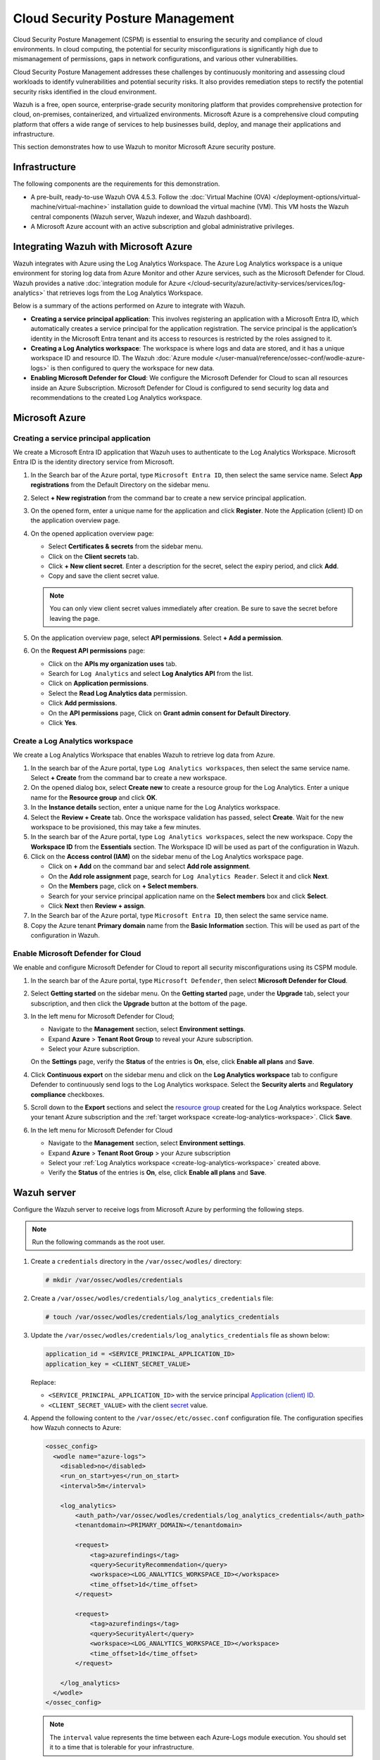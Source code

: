 .. Copyright (C) 2015, Wazuh, Inc.

.. meta::
   :description: Use Wazuh to monitor Microsoft Azure security posture.

Cloud Security Posture Management
=================================

Cloud Security Posture Management (CSPM) is essential to ensuring the security and compliance of cloud environments. In cloud computing, the potential for security misconfigurations is significantly high due to mismanagement of permissions, gaps in network configurations, and various other vulnerabilities.

Cloud Security Posture Management addresses these challenges by continuously monitoring and assessing cloud workloads to identify vulnerabilities and potential security risks. It also provides remediation steps to rectify the potential security risks identified in the cloud environment.

Wazuh is a free, open source, enterprise-grade security monitoring platform that provides comprehensive protection for cloud, on-premises, containerized, and virtualized environments. Microsoft Azure is a comprehensive cloud computing platform that offers a wide range of services to help businesses build, deploy, and manage their applications and infrastructure.

This section demonstrates how to use Wazuh to monitor Microsoft Azure security posture.

Infrastructure
--------------

The following components are the requirements for this demonstration.

-  A pre-built, ready-to-use Wazuh OVA 4.5.3. Follow the :doc:`Virtual Machine (OVA) </deployment-options/virtual-machine/virtual-machine>` installation guide to download the virtual machine (VM). This VM hosts the Wazuh central components (Wazuh server, Wazuh indexer, and Wazuh dashboard).
-  A Microsoft Azure account with an active subscription and global administrative privileges.

Integrating Wazuh with Microsoft Azure
--------------------------------------

Wazuh integrates with Azure using the Log Analytics Workspace. The Azure Log Analytics workspace is a unique environment for storing log data from Azure Monitor and other Azure services, such as the Microsoft Defender for Cloud. Wazuh provides a native :doc:`integration module for Azure </cloud-security/azure/activity-services/services/log-analytics>` that retrieves logs from the Log Analytics Workspace.

Below is a summary of the actions performed on Azure to integrate with Wazuh.

-  **Creating a service principal application**: This involves registering an application with a Microsoft Entra ID, which automatically creates a service principal for the application registration. The service principal is the application’s identity in the Microsoft Entra tenant and its access to resources is restricted by the roles assigned to it.
-  **Creating a Log Analytics workspace**: The workspace is where logs and data are stored, and it has a unique workspace ID and resource ID. The Wazuh :doc:`Azure module </user-manual/reference/ossec-conf/wodle-azure-logs>` is then configured to query the workspace for new data. 
-  **Enabling Microsoft Defender for Cloud**: We configure the Microsoft Defender for Cloud to scan all resources inside an Azure Subscription. Microsoft Defender for Cloud is configured to send security log data and recommendations to the created Log Analytics workspace.

Microsoft Azure
---------------

Creating a service principal application
^^^^^^^^^^^^^^^^^^^^^^^^^^^^^^^^^^^^^^^^

We create a Microsoft Entra ID application that Wazuh uses to authenticate to the Log Analytics Workspace. Microsoft Entra ID is the identity directory service from Microsoft.

#. In the Search bar of the Azure portal, type ``Microsoft Entra ID``, then select the same service name. Select **App registrations** from the Default Directory on the sidebar menu.
#. Select **+ New registration** from the command bar to create a new service principal application.
#. On the opened form, enter a unique name for the application and click **Register**. Note the _`Application (client) ID` on the application overview page.

   .. thumbnail:: /images/cloud-security/azure/register-an-application.gif
      :title: Register an application
      :alt: Register an application
      :align: center
      :width: 80%

#. On the opened application overview page:

   -  Select **Certificates & secrets** from the sidebar menu.
   -  Click on the **Client secrets** tab.
   -  Click **+ New client secret**. Enter a description for the _`secret`, select the expiry period, and click **Add**.
   -  Copy and save the client secret value.

   .. note::

      You can only view client secret values immediately after creation. Be sure to save the secret before leaving the page.

   .. thumbnail:: /images/cloud-security/azure/create-secret.gif
      :title: Create secret
      :alt: Create secret
      :align: center
      :width: 80%

#. On the application overview page, select **API permissions**. Select **+ Add a permission**.

#. On the **Request API permissions** page:

   -  Click on the **APIs my organization uses** tab.
   -  Search for ``Log Analytics`` and select **Log Analytics API** from the list. 
   -  Click on **Application permissions**.
   -  Select the **Read Log Analytics data** permission.
   -  Click **Add permissions**.
   -  On the **API permissions** page, Click on **Grant admin consent for Default Directory**.
   -  Click **Yes**.

   .. thumbnail:: /images/cloud-security/azure/request-api-permissions.gif
      :title: Request API permissions
      :alt: Request API permissions
      :align: center
      :width: 80%

.. _create-log-analytics-workspace:

Create a Log Analytics workspace
^^^^^^^^^^^^^^^^^^^^^^^^^^^^^^^^

We create a Log Analytics Workspace that enables Wazuh to retrieve log data from Azure. 

#. In the search bar of the Azure portal, type ``Log Analytics workspaces``, then select the same service name. Select **+ Create** from the command bar to create a new workspace.
#. On the opened dialog box, select **Create new** to create a _`resource group` for the Log Analytics. Enter a unique name for the **Resource group** and click **OK**.
#. In the **Instance details** section, enter a unique name for the Log Analytics workspace.
#. Select the **Review + Create** tab. Once the workspace validation has passed, select **Create**. Wait for the new workspace to be provisioned, this may take a few minutes.

   .. thumbnail:: /images/cloud-security/azure/log-analytics-workspace.gif
      :title: Create Log analytics workspace
      :alt: Create Log analytics workspace
      :align: center
      :width: 80%

#. In the search bar of the Azure portal, type ``Log Analytics workspaces``, select the new workspace. Copy the **Workspace ID** from the **Essentials** section. The Workspace ID will be used as part of the configuration in Wazuh.

   .. thumbnail:: /images/cloud-security/azure/log-analytics-workspace-id.png
      :title: Log analytics workspace
      :alt: Log analytics workspace
      :align: center
      :width: 80%

#. Click on the **Access control (IAM)** on the sidebar menu of the Log Analytics workspace page. 

   -  Click on **+ Add** on the command bar and select **Add role assignment**.
   -  On the **Add role assignment** page, search for ``Log Analytics Reader``. Select it and click **Next**.
   -  On the **Members** page, click on **+ Select members**.
   -  Search for your service principal application name on the **Select members** box and click **Select**.
   -  Click **Next** then **Review + assign**.

   .. thumbnail:: /images/cloud-security/azure/add-role-assignment.gif
      :title: Add role assignment
      :alt: Add role assignment
      :align: center
      :width: 80%

#. In the Search bar of the Azure portal, type ``Microsoft Entra ID``, then select the same service name.
#. Copy the Azure tenant **Primary domain** _`name` from the **Basic Information** section. This will be used as part of the configuration in Wazuh.

   .. thumbnail:: /images/cloud-security/azure/copy-primary-domain.png
      :title: Copy primary domain
      :alt: Copy primary domain
      :align: center
      :width: 80%

Enable Microsoft Defender for Cloud
^^^^^^^^^^^^^^^^^^^^^^^^^^^^^^^^^^^

We enable and configure Microsoft Defender for Cloud to report all security misconfigurations using its CSPM module.

#. In the search bar of the Azure portal, type ``Microsoft Defender``, then select **Microsoft Defender for Cloud**.
#. Select **Getting started** on the sidebar menu. On the **Getting started** page, under the **Upgrade** tab, select your subscription, and then click the **Upgrade** button at the bottom of the page.

   .. thumbnail:: /images/cloud-security/azure/microsoft-defender-for-cloud-upgrade.png
      :title: Microsoft defender for Cloud upgrade
      :alt: Microsoft defender for Cloud upgrade
      :align: center
      :width: 80%

#. In the left menu for Microsoft Defender for Cloud;

   -  Navigate to the **Management** section, select **Environment settings**.
   -  Expand **Azure** > **Tenant Root Group** to reveal your Azure subscription.
   -  Select your Azure subscription.

   On the **Settings** page, verify the **Status** of the entries is **On**, else, click **Enable all plans** and **Save**.

   .. thumbnail:: /images/cloud-security/azure/enable-all-plans.png
      :title: Enable all plans
      :alt: Enable all plans
      :align: center
      :width: 80%

#. Click **Continuous export** on the sidebar menu and click on the **Log Analytics workspace** tab to configure Defender to continuously send logs to the Log Analytics workspace. Select the **Security alerts** and **Regulatory compliance** checkboxes.

   .. thumbnail:: /images/cloud-security/azure/continuous-export-setup.png
      :title: Continuous export setup
      :alt: Continuous export setup
      :align: center
      :width: 80%

#. Scroll down to the **Export** sections and select the `resource group`_ created for the Log Analytics workspace. Select your tenant Azure subscription and the :ref:`target workspace <create-log-analytics-workspace>`. Click **Save**.

   .. thumbnail:: /images/cloud-security/azure/continuous-export-setup2.png
      :title: Continuous export setup
      :alt: Continuous export setup
      :align: center
      :width: 80%

#. In the left menu for Microsoft Defender for Cloud

   -  Navigate to the **Management** section, select **Environment settings**.
   -  Expand **Azure** > **Tenant Root Group** > your Azure subscription
   -  Select your :ref:`Log Analytics workspace <create-log-analytics-workspace>` created above.
   -  Verify the **Status** of the entries is **On**, else, click **Enable all plans** and **Save**.

   .. thumbnail:: /images/cloud-security/azure/enable-all-plans.gif
      :title: Enable all plans
      :alt: Enable all plans
      :align: center
      :width: 80%

Wazuh server
------------

Configure the Wazuh server to receive logs from Microsoft Azure by performing the following steps.

.. note::
   
   Run the following commands as the root user.

#. Create a ``credentials`` directory in the ``/var/ossec/wodles/`` directory:

   .. code-block:: console

      # mkdir /var/ossec/wodles/credentials

#. Create a ``/var/ossec/wodles/credentials/log_analytics_credentials`` file:

   .. code-block:: console

      # touch /var/ossec/wodles/credentials/log_analytics_credentials

#. Update the ``/var/ossec/wodles/credentials/log_analytics_credentials`` file as shown below:

   .. code-block:: none

      application_id = <SERVICE_PRINCIPAL_APPLICATION_ID>
      application_key = <CLIENT_SECRET_VALUE>

   Replace:

   -  ``<SERVICE_PRINCIPAL_APPLICATION_ID>`` with the service principal `Application (client) ID`_.
   -  ``<CLIENT_SECRET_VALUE>`` with the client `secret`_ value.

#. Append the following content to the ``/var/ossec/etc/ossec.conf`` configuration file. The configuration specifies how Wazuh connects to Azure:

   .. code-block:: xml

      <ossec_config>
        <wodle name="azure-logs">
          <disabled>no</disabled>
          <run_on_start>yes</run_on_start>
          <interval>5m</interval>

          <log_analytics>
              <auth_path>/var/ossec/wodles/credentials/log_analytics_credentials</auth_path>
              <tenantdomain><PRIMARY_DOMAIN></tenantdomain>

              <request>
                  <tag>azurefindings</tag>
                  <query>SecurityRecommendation</query>
                  <workspace><LOG_ANALYTICS_WORKSPACE_ID></workspace>
                  <time_offset>1d</time_offset>
              </request>

              <request>
                  <tag>azurefindings</tag>
                  <query>SecurityAlert</query>
                  <workspace><LOG_ANALYTICS_WORKSPACE_ID></workspace>
                  <time_offset>1d</time_offset>
              </request>

          </log_analytics>
        </wodle>
      </ossec_config>

   .. note::

      The ``interval`` value represents the time between each Azure-Logs module execution. You should set it to a time that is tolerable for your infrastructure.

   Replace:

   -  ``<PRIMARY_DOMAIN>`` with the domain `name`_ of the Azure tenant copied above.
   -  ``<LOG_ANALYTICS_WORKSPACE_ID>`` with the :ref:`ID of the Log Analytics workspace <create-log-analytics-workspace>` created above.

#. Create a rule file ``azure_posture.xml`` in the ``/var/ossec/etc/rules/`` directory and add the following custom rules to detect Azure posture findings:

   .. code-block:: xml

      <group name="azure,">

        <rule id="100200" level="10">
          <if_sid>87801</if_sid>
          <field name="Type">SecurityRecommendation</field>
          <description>Azure Security Posture: $(RecommendationName).</description>
        </rule>

        <rule id="100201" level="10">
          <if_sid>87801</if_sid>
          <field name="Type">SecurityAlert</field>
          <field name="ResourceId">Microsoft.Compute</field>
          <description>Azure Security Posture: $(DisplayName).</description>
          <mitre>
            <id>T1651</id>
          </mitre>
        </rule>

        <rule id="100202" level="10">
          <if_sid>87801</if_sid>
          <field name="Type">SecurityAlert</field>
          <field name="ResourceId">microsoft.keyvault</field>
          <description>Azure Security Posture: $(DisplayName).</description>
          <mitre>
            <id>T1098.004</id>
          </mitre>
        </rule>

        <rule id="100203" level="10">
          <if_sid>87801</if_sid>
          <field name="Type">SecurityAlert</field>
          <field name="ResourceId">Microsoft.Web</field>
          <description>Azure Security Posture: $(DisplayName).</description>
          <mitre>
            <id>T1648</id>
          </mitre>
        </rule>

        <rule id="100204" level="10">
          <if_sid>87801</if_sid>
          <field name="Type">SecurityAlert</field>
          <field name="ResourceId">Microsoft.ApiManagement</field>
          <description>Azure Security Posture: $(DisplayName).</description>
          <mitre>
            <id>T1059.009</id>
          </mitre>
        </rule> 

        <rule id="100205" level="10">
          <if_sid>87801</if_sid>
          <field name="Type">SecurityAlert</field>
          <field name="ResourceId">Microsoft.ContainerService|cluster</field>
          <description>Azure Security Posture: $(DisplayName).</description>
          <mitre>
            <id>T1609</id>
          </mitre>
        </rule> 

      </group>

   Where:

   -  Rule ID ``100200`` is triggered when Wazuh detects a new security posture recommendation in Azure.
   -  Rule ID ``100201`` is triggered when Wazuh detects an attack against Azure Virtual Machine.
   -  Rule ID ``100202`` is triggered when Wazuh detects an attack in Azure Key Vault.
   -  Rule ID ``100203`` is triggered when Wazuh detects an attack in Azure App Service.
   -  Rule ID ``100204`` is triggered when Wazuh detects an attack in Azure API Management.
   -  Rule ID ``100205`` is triggered when Wazuh detects an attack in Azure Container and clusters.

#. Restart the Wazuh manager to apply the configuration:

   .. code-block:: console

      # systemctl restart wazuh-manager

Cloud Security Posture Management simulation
--------------------------------------------

We simulate sample security alerts in Microsoft Defender for Cloud. These alerts mimic real life attacks in a cloud environment.

To create sample alerts, follow the steps below:

#. In the Search bar of the Azure portal, type ``Microsoft Defender``, then select **Microsoft Defender for Cloud**.
#. Click on **Security alerts** on the sidebar menu. On the Security alerts windows, select **Sample alerts** on the command bar. Select your Azure Subscription and the desired Azure service in the **Defender for Cloud plans** dropdown and click **Create sample alerts**.

   .. note::
      
      For this example, we restrict our alert simulation to **App Services**, **Key Vaults**, **Virtual Machines**, **Containers**, and **API**.

#. Refresh the security alerts page to visualize the newly generated alerts.

   .. thumbnail:: /images/cloud-security/azure/defender-for-cloud-security-alerts.png
      :title: Defender for Cloud security alerts
      :alt: Defender for Cloud security alerts
      :align: center
      :width: 80%

Posture management results on the Wazuh dashboard
-------------------------------------------------

Visualize the results by navigating to the **Modules** > **Security events** tab. Filter for the azure rule group.

.. thumbnail:: /images/cloud-security/azure/azure-security-alerts-on-wazuh-dashboard.png
   :title: Azure security alerts on the Wazuh dashboard
   :alt: Azure security alerts on the Wazuh dashboard
   :align: center
   :width: 80%

Conclusion
----------

The integration of Wazuh with Microsoft Azure offers a centralized solution for managing cloud security posture. In this blog post, we show how to integrate Azure with Wazuh using the out of the box Wazuh Azure module. The integration helps organizations with the tools and insights needed to protect their assets, comply with regulations, and maintain a strong security posture in a dynamic cloud landscape.

`Wazuh <https://wazuh.com/>`_ is an open source security platform for threat detection, compliance, and incident handling. You can integrate Wazuh with third-party solutions and technologies. Wazuh also has an ever-growing `community <https://wazuh.com/community/>`__ where users are supported. To learn more about Wazuh, please check out our :doc:`documentation </index>` and `blog <https://wazuh.com/blog/>`_ posts.

References
----------

-  :doc:`Using Wazuh to monitor Microsoft Azure </cloud-security/azure/index>`
-  `Continuously export Microsoft Defender for Cloud data <https://learn.microsoft.com/en-us/azure/defender-for-cloud/continuous-export?tabs=azure-portal>`__
